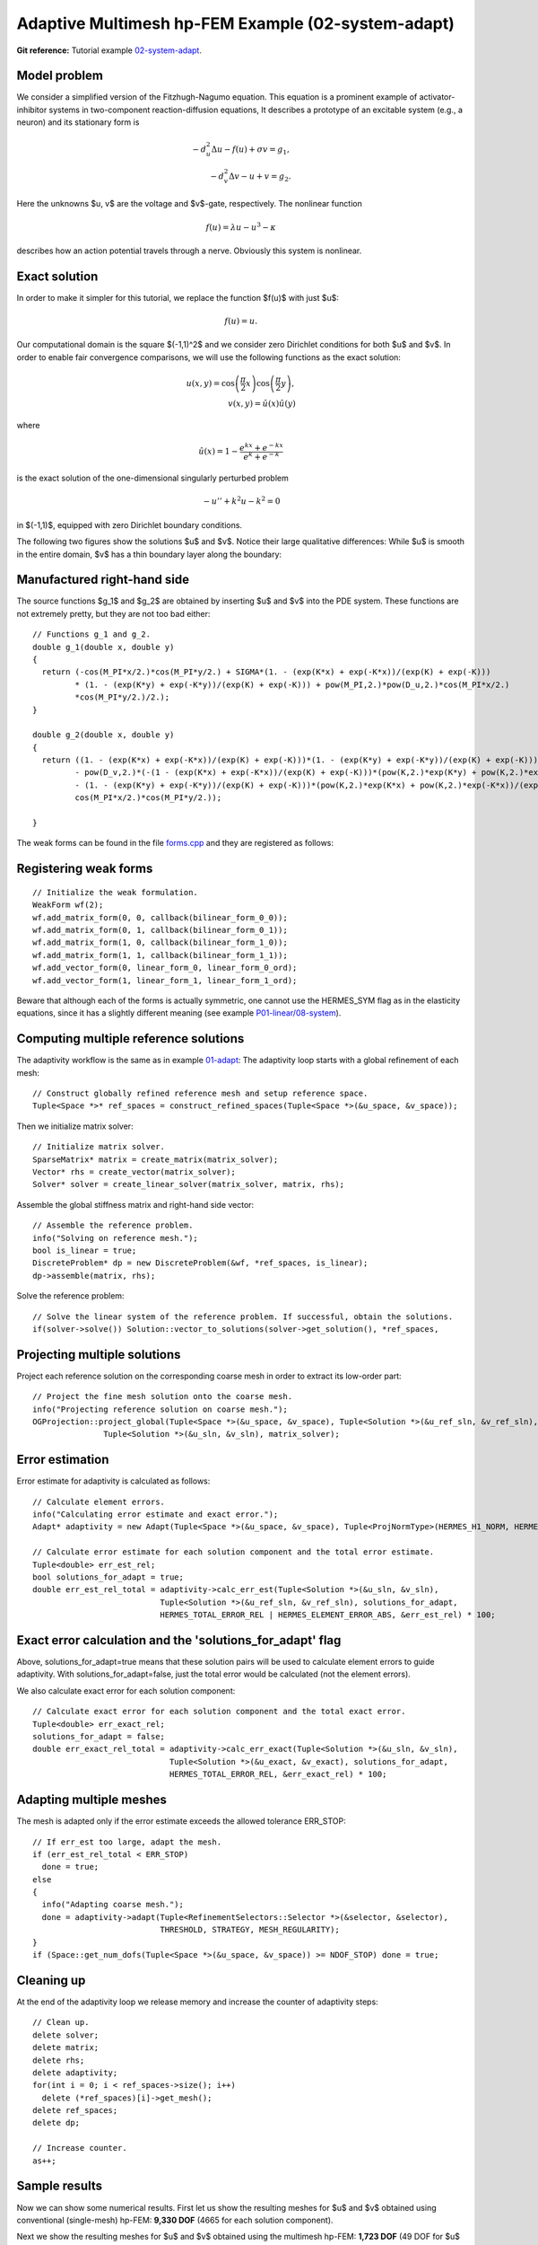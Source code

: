 Adaptive Multimesh hp-FEM Example (02-system-adapt)
--------------------------------------

**Git reference:** Tutorial example `02-system-adapt <http://git.hpfem.org/hermes.git/tree/HEAD:/hermes2d/tutorial/P04-linear-adapt/02-system-adapt>`_. 

Model problem
~~~~~~~~~~~~~

We consider a simplified version of the Fitzhugh-Nagumo equation.
This equation is a prominent example of activator-inhibitor systems in two-component reaction-diffusion 
equations, It describes a prototype of an excitable system (e.g., a neuron) and its stationary form 
is

.. math::

    -d^2_u \Delta u - f(u) + \sigma v = g_1,\\
    -d^2_v \Delta v - u + v = g_2.

Here the unknowns $u, v$ are the voltage and $v$-gate, respectively.
The nonlinear function 

.. math::

    f(u) = \lambda u - u^3 - \kappa
 
describes how an action potential travels through a nerve. Obviously this system is nonlinear.

Exact solution
~~~~~~~~~~~~~~

In order to make it simpler for this tutorial, we replace the function $f(u)$ with just $u$:

.. math::

    f(u) = u.

Our computational domain is the square $(-1,1)^2$ and we consider zero Dirichlet conditions 
for both $u$ and $v$. In order to enable fair convergence comparisons, we will use the following 
functions as the exact solution:

.. math::

    u(x,y) = \cos\left(\frac{\pi}{2}x\right) \cos\left(\frac{\pi}{2}y\right),\\
    v(x,y) = \hat u(x) \hat u(y)

where

.. math::

    \hat u(x) = 1 - \frac{e^{kx} + e^{-kx}}{e^k + e^{-k}}

is the exact solution of the one-dimensional singularly perturbed 
problem 

.. math::

    -u'' + k^2 u - k^2 = 0

in $(-1,1)$, equipped with zero Dirichlet boundary conditions. 

The following two figures show the solutions $u$ and $v$. Notice their 
large qualitative differences: While $u$ is smooth in the entire domain, 
$v$ has a thin boundary layer along the boundary:

.. image:: multimesh-example/solution_u.png
   :align: center
   :width: 465
   :height: 400
   :alt: Solution

.. image:: multimesh-example/solution_v.png
   :align: center
   :width: 465
   :height: 400
   :alt: Solution

Manufactured right-hand side
~~~~~~~~~~~~~~~~~~~~~~~~~~~~

The source functions $g_1$ and $g_2$ are obtained by inserting $u$ and $v$ 
into the PDE system. These functions are not extremely pretty, but they 
are not too bad either::

    // Functions g_1 and g_2.
    double g_1(double x, double y) 
    {
      return (-cos(M_PI*x/2.)*cos(M_PI*y/2.) + SIGMA*(1. - (exp(K*x) + exp(-K*x))/(exp(K) + exp(-K))) 
             * (1. - (exp(K*y) + exp(-K*y))/(exp(K) + exp(-K))) + pow(M_PI,2.)*pow(D_u,2.)*cos(M_PI*x/2.)
             *cos(M_PI*y/2.)/2.);
    }

    double g_2(double x, double y) 
    {
      return ((1. - (exp(K*x) + exp(-K*x))/(exp(K) + exp(-K)))*(1. - (exp(K*y) + exp(-K*y))/(exp(K) + exp(-K))) 
             - pow(D_v,2.)*(-(1 - (exp(K*x) + exp(-K*x))/(exp(K) + exp(-K)))*(pow(K,2.)*exp(K*y) + pow(K,2.)*exp(-K*y))/(exp(K) + exp(-K)) 
             - (1. - (exp(K*y) + exp(-K*y))/(exp(K) + exp(-K)))*(pow(K,2.)*exp(K*x) + pow(K,2.)*exp(-K*x))/(exp(K) + exp(-K))) - 
             cos(M_PI*x/2.)*cos(M_PI*y/2.));

    }

The weak forms can be found in the 
file `forms.cpp <http://git.hpfem.org/hermes.git/blob/HEAD:/hermes2d/tutorial/P04-linear-adapt/02-system-adapt/forms.cpp>`_ and 
they are registered as follows::

Registering weak forms
~~~~~~~~~~~~~~~~~~~~~~

::

    // Initialize the weak formulation.
    WeakForm wf(2);
    wf.add_matrix_form(0, 0, callback(bilinear_form_0_0));
    wf.add_matrix_form(0, 1, callback(bilinear_form_0_1));
    wf.add_matrix_form(1, 0, callback(bilinear_form_1_0));
    wf.add_matrix_form(1, 1, callback(bilinear_form_1_1));
    wf.add_vector_form(0, linear_form_0, linear_form_0_ord);
    wf.add_vector_form(1, linear_form_1, linear_form_1_ord);

Beware that although each of the forms is actually symmetric, one cannot use the HERMES_SYM flag as in the 
elasticity equations, since it has a slightly different 
meaning (see example `P01-linear/08-system <http://hpfem.org/hermes/doc/src/hermes2d/linear/system.html>`_).

Computing multiple reference solutions
~~~~~~~~~~~~~~~~~~~~~~~~~~~~~~~~~~~~~~

The adaptivity workflow is the same as in example `01-adapt <http://hpfem.org/hermes/doc/src/hermes2d/linear-adapt/micromotor.html>`_: The adaptivity loop starts with a global refinement of each mesh::

    // Construct globally refined reference mesh and setup reference space.
    Tuple<Space *>* ref_spaces = construct_refined_spaces(Tuple<Space *>(&u_space, &v_space));

Then we initialize matrix solver::

    // Initialize matrix solver.
    SparseMatrix* matrix = create_matrix(matrix_solver);
    Vector* rhs = create_vector(matrix_solver);
    Solver* solver = create_linear_solver(matrix_solver, matrix, rhs);

Assemble the global stiffness matrix and right-hand side vector::

    // Assemble the reference problem.
    info("Solving on reference mesh.");
    bool is_linear = true;
    DiscreteProblem* dp = new DiscreteProblem(&wf, *ref_spaces, is_linear);
    dp->assemble(matrix, rhs);

Solve the reference problem::

    // Solve the linear system of the reference problem. If successful, obtain the solutions.
    if(solver->solve()) Solution::vector_to_solutions(solver->get_solution(), *ref_spaces, 

Projecting multiple solutions
~~~~~~~~~~~~~~~~~~~~~~~~~~~~~

Project each reference solution on the corresponding coarse mesh in order to extract 
its low-order part::

    // Project the fine mesh solution onto the coarse mesh.
    info("Projecting reference solution on coarse mesh.");
    OGProjection::project_global(Tuple<Space *>(&u_space, &v_space), Tuple<Solution *>(&u_ref_sln, &v_ref_sln), 
                   Tuple<Solution *>(&u_sln, &v_sln), matrix_solver); 

Error estimation
~~~~~~~~~~~~~~~~

Error estimate for adaptivity is calculated as follows::

    // Calculate element errors.
    info("Calculating error estimate and exact error."); 
    Adapt* adaptivity = new Adapt(Tuple<Space *>(&u_space, &v_space), Tuple<ProjNormType>(HERMES_H1_NORM, HERMES_H1_NORM));

    // Calculate error estimate for each solution component and the total error estimate.
    Tuple<double> err_est_rel;
    bool solutions_for_adapt = true;
    double err_est_rel_total = adaptivity->calc_err_est(Tuple<Solution *>(&u_sln, &v_sln), 
                               Tuple<Solution *>(&u_ref_sln, &v_ref_sln), solutions_for_adapt, 
                               HERMES_TOTAL_ERROR_REL | HERMES_ELEMENT_ERROR_ABS, &err_est_rel) * 100;

Exact error calculation and the 'solutions_for_adapt' flag
~~~~~~~~~~~~~~~~~~~~~~~~~~~~~~~~~~~~~~~~~~~~~~~~~~~~~~~~~~

Above, solutions_for_adapt=true means that these solution pairs will be used to calculate 
element errors to guide adaptivity. With solutions_for_adapt=false, just the total error 
would be calculated (not the element errors). 

We also calculate exact error for each solution component::

    // Calculate exact error for each solution component and the total exact error.
    Tuple<double> err_exact_rel;
    solutions_for_adapt = false;
    double err_exact_rel_total = adaptivity->calc_err_exact(Tuple<Solution *>(&u_sln, &v_sln), 
                                 Tuple<Solution *>(&u_exact, &v_exact), solutions_for_adapt, 
                                 HERMES_TOTAL_ERROR_REL, &err_exact_rel) * 100;

Adapting multiple meshes
~~~~~~~~~~~~~~~~~~~~~~~~

The mesh is adapted only if the error estimate exceeds the allowed tolerance ERR_STOP::

    // If err_est too large, adapt the mesh.
    if (err_est_rel_total < ERR_STOP) 
      done = true;
    else 
    {
      info("Adapting coarse mesh.");
      done = adaptivity->adapt(Tuple<RefinementSelectors::Selector *>(&selector, &selector), 
                               THRESHOLD, STRATEGY, MESH_REGULARITY);
    }
    if (Space::get_num_dofs(Tuple<Space *>(&u_space, &v_space)) >= NDOF_STOP) done = true;

Cleaning up
~~~~~~~~~~~

At the end of the adaptivity loop we release memory and increase the counter of adaptivity steps::

    // Clean up.
    delete solver;
    delete matrix;
    delete rhs;
    delete adaptivity;
    for(int i = 0; i < ref_spaces->size(); i++)
      delete (*ref_spaces)[i]->get_mesh();
    delete ref_spaces;
    delete dp;
    
    // Increase counter.
    as++;

Sample results
~~~~~~~~~~~~~~

Now we can show some numerical results. 
First let us show the resulting meshes for $u$ and $v$ obtained using 
conventional (single-mesh) hp-FEM: **9,330 DOF** (4665 for each solution component). 

.. image:: multimesh-example/mesh_single.png
   :align: left
   :width: 465
   :alt: Mesh

.. image:: multimesh-example/mesh_single.png
   :align: right
   :width: 465
   :alt: Mesh

.. raw:: html

   <hr style="clear: both; visibility: hidden;">

Next we show the resulting meshes for $u$ and $v$ obtained using 
the multimesh hp-FEM: **1,723 DOF** (49 DOF for $u$ and $1,673$ for $v$). 

.. image:: multimesh-example/mesh_multi_u.png
   :align: left
   :width: 465
   :height: 400
   :alt: Mesh

.. image:: multimesh-example/mesh_multi_v.png
   :align: right
   :width: 465
   :height: 400
   :alt: Mesh

.. raw:: html

   <hr style="clear: both; visibility: hidden;">

Finally let us compare the DOF and CPU convergence graphs 
for both cases:

DOF convergence graphs:

.. image:: multimesh-example/conv_dof.png
   :align: center
   :width: 600
   :height: 400
   :alt: DOF convergence graph.

CPU time convergence graphs:

.. image:: multimesh-example/conv_cpu.png
   :align: center
   :width: 600
   :height: 400
   :alt: CPU convergence graph.
